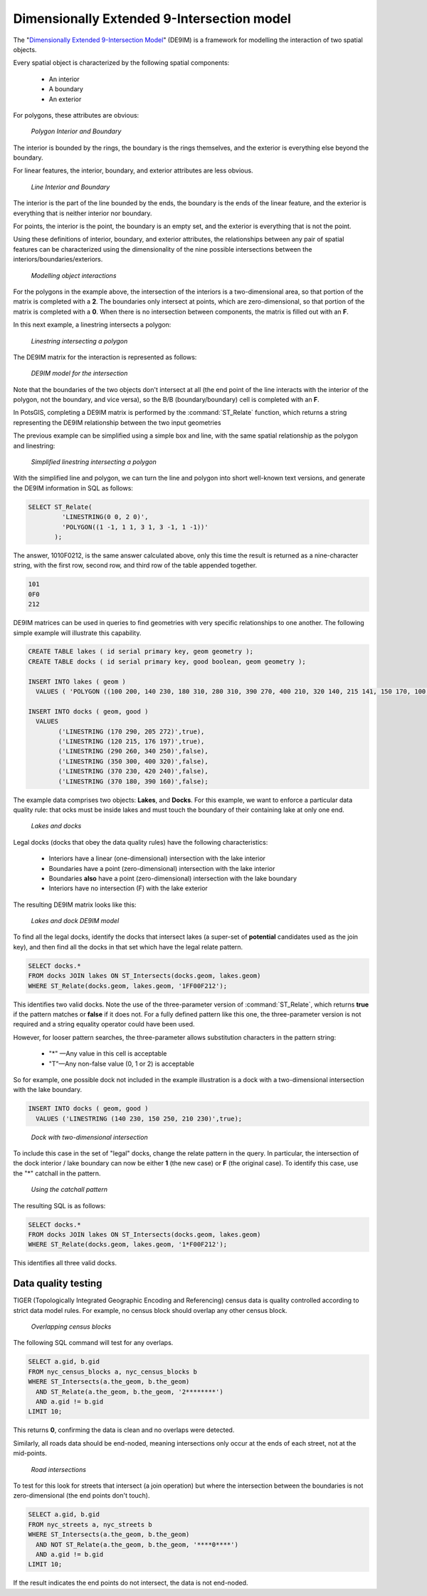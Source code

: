 .. _dataadmin.pgAdvanced.de9im:

Dimensionally Extended 9-Intersection model
===========================================

The "`Dimensionally Extended 9-Intersection Model <http://en.wikipedia.org/wiki/DE-9IM>`_" (DE9IM) is a framework for modelling the interaction of two spatial objects.

Every spatial object is characterized by the following spatial components:

 * An interior
 * A boundary
 * An exterior

For polygons, these attributes are obvious:

.. figure:: ./img/de9im1.png
   
   *Polygon Interior and Boundary*

The interior is bounded by the rings, the boundary is the rings themselves, and the exterior is everything else beyond the boundary.

For linear features, the interior, boundary, and exterior attributes are less obvious. 

.. figure:: ./img/de9im2.png

   *Line Interior and Boundary*

The interior is the part of the line bounded by the ends, the boundary is the ends of the linear feature, and the exterior is everything that is neither interior nor boundary.

For points, the interior is the point, the boundary is an empty set, and the exterior is everything that is not the point.

Using these definitions of interior, boundary, and exterior attributes, the relationships between any pair of spatial features can be characterized using the dimensionality of the nine possible intersections between the interiors/boundaries/exteriors.

.. figure:: ./img/de9im3.png

   *Modelling object interactions*

For the polygons in the example above, the intersection of the interiors is a two-dimensional area, so that portion of the matrix is completed with a **2**. The boundaries only intersect at points, which are zero-dimensional, so that portion of the matrix is completed with a **0**. When there is no intersection between components, the matrix is filled out with an **F**.

In this next example, a linestring intersects a polygon:

.. figure:: ./img/de9im4.png

  *Linestring intersecting a polygon*

The DE9IM matrix for the interaction is represented as follows:

.. figure:: ./img/de9im5.png

  *DE9IM model for the intersection*

Note that the boundaries of the two objects don't intersect at all (the end point of the line interacts with the interior of the polygon, not the boundary, and vice versa), so the B/B (boundary/boundary) cell is completed with an **F**. 

In PotsGIS, completing a DE9IM matrix is performed by the :command:`ST_Relate` function, which returns a string representing the DE9IM relationship between the two input geometries

The previous example can be simplified using a simple box and line, with the same spatial relationship as the polygon and linestring:

.. figure:: ./img/de9im6.png

   *Simplified linestring intersecting a polygon*

With the simplified line and polygon, we can turn the line and polygon into short well-known text versions, and generate the DE9IM information in SQL as follows:

.. code-block:: sql

  SELECT ST_Relate(
           'LINESTRING(0 0, 2 0)',
           'POLYGON((1 -1, 1 1, 3 1, 3 -1, 1 -1))'
         );

The answer, 1010F0212, is the same answer calculated above, only this time the result is returned as a nine-character string, with the first row, second row, and third row of the table appended together.

.. code-block:: console
  
  101
  0F0
  212

DE9IM matrices can be used in queries to find geometries with very specific relationships to one another. The following simple example will illustrate this capability.

.. code-block:: sql

  CREATE TABLE lakes ( id serial primary key, geom geometry );
  CREATE TABLE docks ( id serial primary key, good boolean, geom geometry );

  INSERT INTO lakes ( geom ) 
    VALUES ( 'POLYGON ((100 200, 140 230, 180 310, 280 310, 390 270, 400 210, 320 140, 215 141, 150 170, 100 200))');

  INSERT INTO docks ( geom, good )
    VALUES 
	  ('LINESTRING (170 290, 205 272)',true),
	  ('LINESTRING (120 215, 176 197)',true),
	  ('LINESTRING (290 260, 340 250)',false),
	  ('LINESTRING (350 300, 400 320)',false),
	  ('LINESTRING (370 230, 420 240)',false),
	  ('LINESTRING (370 180, 390 160)',false);

The example data comprises two objects: **Lakes**, and **Docks**. For this example, we want to enforce a particular data quality rule: that ocks must be inside lakes and must touch the boundary of their containing lake at only one end. 

.. figure:: ./img/de9im7.png
  
   *Lakes and docks*

Legal docks (docks that obey the data quality rules) have the following characteristics:

 * Interiors have a linear (one-dimensional) intersection with the lake interior
 * Boundaries have a point (zero-dimensional) intersection with the lake interior
 * Boundaries **also** have a point (zero-dimensional) intersection with the lake boundary
 * Interiors have no intersection (F) with the lake exterior

The resulting DE9IM matrix looks like this:

.. figure:: ./img/de9im8.png
 
   *Lakes and dock DE9IM model*

To find all the legal docks, identify the docks that intersect lakes (a super-set of **potential** candidates used as the join key), and then find all the docks in that set which have the legal relate pattern.

.. code-block:: sql

  SELECT docks.*
  FROM docks JOIN lakes ON ST_Intersects(docks.geom, lakes.geom)
  WHERE ST_Relate(docks.geom, lakes.geom, '1FF00F212');

This identifies two valid docks. Note the use of the three-parameter version of :command:`ST_Relate`, which returns **true** if the pattern matches or **false** if it does not. For a fully defined pattern like this one, the three-parameter version is not required and a string equality operator could have been used.

However, for looser pattern searches, the three-parameter allows substitution characters in the pattern string:

 * "*" —Any value in this cell is acceptable
 * "T"—Any non-false value (0, 1 or 2) is acceptable

So for example, one possible dock not included in the example illustration is a dock with a two-dimensional intersection with the lake boundary.

.. code-block:: sql

  INSERT INTO docks ( geom, good )
    VALUES ('LINESTRING (140 230, 150 250, 210 230)',true);

.. figure:: ./img/de9im9.png
  
   *Dock with two-dimensional intersection*

To include this case in the set of "legal" docks, change the relate pattern in the query. In particular, the intersection of the dock interior / lake boundary can now be either **1** (the new case) or **F** (the original case). To identify this case, use the "*" catchall in the pattern.

.. figure:: ./img/de9im10.png

 *Using the catchall pattern*

The resulting SQL is as follows:

.. code-block:: sql

  SELECT docks.*
  FROM docks JOIN lakes ON ST_Intersects(docks.geom, lakes.geom)
  WHERE ST_Relate(docks.geom, lakes.geom, '1*F00F212');

This identifies all three valid docks. 


Data quality testing
~~~~~~~~~~~~~~~~~~~~

TIGER (Topologically Integrated Geographic Encoding and Referencing) census data is quality controlled according to strict data model rules. For example, no census block should overlap any other census block. 

.. figure:: ./img/de9im11.png

  *Overlapping census blocks*

The following SQL command will test for any overlaps.

.. code-block:: sql

  SELECT a.gid, b.gid 
  FROM nyc_census_blocks a, nyc_census_blocks b 
  WHERE ST_Intersects(a.the_geom, b.the_geom) 
    AND ST_Relate(a.the_geom, b.the_geom, '2********') 
    AND a.gid != b.gid
  LIMIT 10;

This returns **0**, confirming the data is clean and no overlaps were detected.

Similarly, all roads data should be end-noded, meaning intersections only occur at the ends of each street, not at the mid-points. 

.. figure:: ./img/de9im12.png

   *Road intersections*

To test for this look for streets that intersect (a join operation) but where the intersection between the boundaries is not zero-dimensional (the end points don't touch).

.. code-block:: sql

  SELECT a.gid, b.gid 
  FROM nyc_streets a, nyc_streets b 
  WHERE ST_Intersects(a.the_geom, b.the_geom) 
    AND NOT ST_Relate(a.the_geom, b.the_geom, '****0****') 
    AND a.gid != b.gid
  LIMIT 10;

If the result indicates the end points do not intersect, the data is not end-noded.

